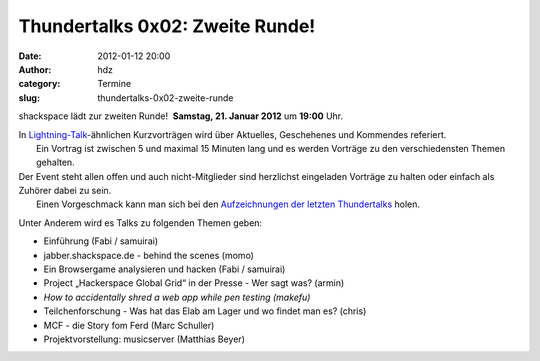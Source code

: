 Thundertalks 0x02: Zweite Runde!
################################
:date: 2012-01-12 20:00
:author: hdz
:category: Termine
:slug: thundertalks-0x02-zweite-runde

shackspace lädt zur zweiten Runde!  **Samstag, 21. Januar 2012** um
**19:00** Uhr.

| In `Lightning-Talk <http://en.wikipedia.org/wiki/Lightning_Talk>`__-ähnlichen Kurzvorträgen wird über Aktuelles, Geschehenes und Kommendes referiert.
|  Ein Vortrag ist zwischen 5 und maximal 15 Minuten lang und es werden Vorträge zu den verschiedensten Themen gehalten.

| Der Event steht allen offen und auch nicht-Mitglieder sind herzlichst eingeladen Vorträge zu halten oder einfach als Zuhörer dabei zu sein.
|  Einen Vorgeschmack kann man sich bei den `Aufzeichnungen der letzten Thundertalks <http://shackspace.de/?p=2737>`__ holen.

Unter Anderem wird es Talks zu folgenden Themen geben:

-  

   .. raw:: html

      <div>

   Einführung (Fabi / samuirai)

   .. raw:: html

      </div>

-  

   .. raw:: html

      <div>

   jabber.shackspace.de - behind the scenes (momo)

   .. raw:: html

      </div>

-  

   .. raw:: html

      <div>

   Ein Browsergame analysieren und hacken (Fabi / samuirai)

   .. raw:: html

      </div>

-  Project „Hackerspace Global Grid“ in der Presse - Wer sagt was?
   (armin)
-  *How to accidentally shred a web app while pen testing (makefu)*
-  Teilchenforschung - Was hat das Elab am Lager und wo findet man es?
   (chris)
-  MCF - die Story fom Ferd (Marc Schuller)
-  Projektvorstellung: musicserver (Matthias Beyer)

